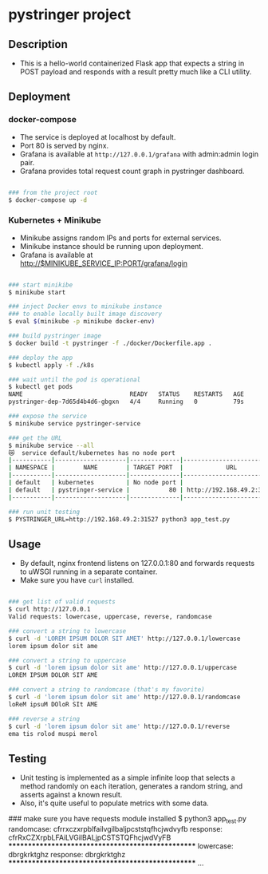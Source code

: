 * pystringer project
** Description
- This is a hello-world containerized Flask app that expects a string in POST payload and responds with a result pretty much like a CLI utility.
** Deployment
*** docker-compose
- The service is deployed at localhost by default.
- Port 80 is served by nginx.
- Grafana is available at ~http://127.0.0.1/grafana~ with admin:admin login pair.
- Grafana provides total request count graph in pystringer dashboard.
#+BEGIN_SRC sh

### from the project root
$ docker-compose up -d

#+END_SRC
*** Kubernetes + Minikube
- Minikube assigns random IPs and ports for external services.
- Minikube instance should be running upon deployment.
- Grafana is available at http://$MINIKUBE_SERVICE_IP:PORT/grafana/login
#+BEGIN_SRC sh

### start minikibe
$ minikube start

### inject Docker envs to minikube instance
### to enable locally built image discovery
$ eval $(minikube -p minikube docker-env)

### build pystringer image
$ docker build -t pystringer -f ./docker/Dockerfile.app .

### deploy the app
$ kubectl apply -f ./k8s

### wait until the pod is operational
$ kubectl get pods
NAME                              READY   STATUS    RESTARTS   AGE
pystringer-dep-7d65d4b4d6-gbgxn   4/4     Running   0          79s

### expose the service
$ minikube service pystringer-service

### get the URL
$ minikube service --all
😿  service default/kubernetes has no node port
|-----------|--------------------|--------------|---------------------------|
| NAMESPACE |        NAME        | TARGET PORT  |            URL            |
|-----------|--------------------|--------------|---------------------------|
| default   | kubernetes         | No node port |
| default   | pystringer-service |           80 | http://192.168.49.2:31527 |
|-----------|--------------------|--------------|---------------------------|

### run unit testing
$ PYSTRINGER_URL=http://192.168.49.2:31527 python3 app_test.py

#+END_SRC
** Usage
- By default, nginx frontend listens on 127.0.0.1:80 and forwards requests to uWSGI running in a separate container.
- Make sure you have ~curl~ installed.

#+BEGIN_SRC sh

### get list of valid requests
$ curl http://127.0.0.1                            
Valid requests: lowercase, uppercase, reverse, randomcase

### convert a string to lowercase
$ curl -d 'LOREM IPSUM DOLOR SIT AMET' http://127.0.0.1/lowercase                                                                       
lorem ipsum dolor sit ame

### convert a string to uppercase
$ curl -d 'lorem ipsum dolor sit ame' http://127.0.0.1/uppercase
LOREM IPSUM DOLOR SIT AME

### convert a string to randomcase (that's my favorite)
$ curl -d 'lorem ipsum dolor sit ame' http://127.0.0.1/randomcase
loReM ipsuM DOloR SIt AME

### reverse a string
$ curl -d 'lorem ipsum dolor sit ame' http://127.0.0.1/reverse   
ema tis rolod muspi merol

#+END_SRC
** Testing
- Unit testing is implemented as a simple infinite loop that selects a method randomly on each iteration, generates a random string, and asserts against a known result.
- Also, it's quite useful to populate metrics with some data.

#+BEGIN_SRC sh

### make sure you have requests module installed
$ python3 app_test.py
randomcase: cfrrxczxrpblfailvgilbaljpcststqfhcjwdvyfb
response: cfrRxCZXrpbLFAiLVGilBALjpCSTSTQFhcjwdVyFB
**************************************************
lowercase: dbrgkrktghz
response: dbrgkrktghz
**************************************************
...

#+END_SEC
